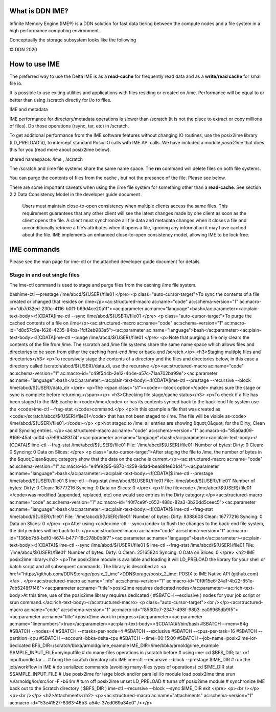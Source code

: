 What is DDN IME?
----------------

Infinite Memory Engine (IME®) is a DDN solution for fast data tiering
between the compute nodes and a file system in a high performance
computing environment.

Conceptually the storage subsystem looks like the following

© DDN 2020

How to use IME
--------------

The preferred way to use the Delta IME is as a **read-cache** for
frequently read data and as a **write/read cache** for small file io.

It is possible to use exiting utilities and applications with files
residing or created on /ime. Performance will be equal to or better than
using /scratch directly for i/o to files.

IME and metadata

IME performance for directory/metadata operations is slower than
/scratch (it is not the place to extract or copy millions of files). Do
those operations (rsync, tar, etc) in /scratch.

To get additional performance from the IME software features without
changing IO routines, use the posix2ime library (LD_PRELOAD'd), to
intercept standard Posix IO calls with IME API calls. We have included a
module *posix2ime* that does this for you (read more about posix2ime
below).

shared namespace: /ime , /scratch

The /scratch and /ime file systems share the same name space. The **rm**
command will delete files on both file systems.

You can purge the contents of files from the cache , but not the
presence of the file. Please see below.

There are some important caveats when using the /ime file system for
something other than a **read-cache**. See section 2.2 Data Consistency
Model in the developer guide document .

   Users must maintain close-to-open consistency when multiple clients
   access the same files. This requirement guarantees that any other
   client will see the latest changes made by one client as soon as the
   client opens the file. A client must synchronize all file data and
   metadata changes when it closes a file and unconditionally retrieve a
   file’s attributes when it opens a file, ignoring any information it
   may have cached about the file. IME implements an enhanced
   close-to-open consistency model, allowing IME to be lock free.

IME commands
------------

Please see the man page for ime-ctl or the attached developer guide
document for details.

Stage in and out single files
~~~~~~~~~~~~~~~~~~~~~~~~~~~~~

The ime-ctl command is used to stage and purge files from the caching
/ime file system.

bashime-ctl --prestage /ime/abcd/${USER}/file01 </pre> <p
class="auto-cursor-target">To sync the contents of a file created or
changed that resides on /ime</p><ac:structured-macro ac:name="code"
ac:schema-version="1"
ac:macro-id="db7d32ed-230c-4116-b0f1-b69d4ce20a1f"><ac:parameter
ac:name="language">bash</ac:parameter><ac:plain-text-body><![CDATA[ime-ctl
--sync /ime/abcd/${USER}/file01 </pre> <p class="auto-cursor-target">To
purge the cached contents of a file on /ime</p><ac:structured-macro
ac:name="code" ac:schema-version="1"
ac:macro-id="d8c57c9e-1626-4235-84ba-1fdf2eb983a5"><ac:parameter
ac:name="language">bash</ac:parameter><ac:plain-text-body><![CDATA[ime-ctl
--purge /ime/abcd/${USER}/file01 </pre> <p>Note that purging a file only
clears the contents of the file from /ime. The /scratch and /ime file
systems share the same name space which allows files and directories to
be seen from either the caching front-end /ime or back-end /scratch.</p>
<h3>Staging multiple files and directories</h3> <p>To recursively stage
the contents of a directory and the files and directories below, in this
case a directory called /scratch/abcd/${USER}/data_di, use the recursive
</p><ac:structured-macro ac:name="code" ac:schema-version="1"
ac:macro-id="c49f544b-2e12-4b4e-a57c-71aa702ba99e"><ac:parameter
ac:name="language">bash</ac:parameter><ac:plain-text-body><![CDATA[ime-ctl
--prestage --recursive --block /ime/abcd/${USER}/data_dir </pre> <p>The
<span class="s1"><code>--block option</code> makes sure the stage or
sync is complete before returning.</span></p> <h3>Checking file
stage/cache status</h3> <p>To check if a file has been staged to the IME
cache in <code>/ime</code> or has its contents synced back to the
back-end file system use the <code>ime-ctl --frag-stat
</code>command.</p> <p>In this example a file that was created as
<code>/scratch/abcd/${USER}/file01</code> that has not been staged to
/ime. The file will be visible as<code>
/ime/abcd/${USER}/file01.</code></p> <p>Not staged to /ime: all entries
are showing &quot;0&quot; for the Dirty, Clean and Syncing entries.
</p><ac:structured-macro ac:name="code" ac:schema-version="1"
ac:macro-id="85a0ad09-8166-45af-ad04-a7e99b483f74"><ac:parameter
ac:name="language">bash</ac:parameter><ac:plain-text-body><![CDATA[$
ime-ctl --frag-stat /ime/abcd/${USER}/file01 File:
\`/ime/abcd/${USER}/file01' Number of bytes: Dirty: 0 Clean: 0 Syncing:
0 Data on Slices: </pre> <p class="auto-cursor-target">After staging the
file to /ime, the number of bytes in the &quot;Clean&quot; category show
that the data on the cache is current.</p><ac:structured-macro
ac:name="code" ac:schema-version="1"
ac:macro-id="e4fe9295-6870-4259-8dad-bea88fe601d4"><ac:parameter
ac:name="language">bash</ac:parameter><ac:plain-text-body><![CDATA[$
ime-ctl --prestage /ime/abcd/${USER}/file01 $ ime-ctl --frag-stat
/ime/abcd/${USER}/file01 File: \`/ime/abcd/${USER}/file01' Number of
bytes: Dirty: 0 Clean: 16777216 Syncing: 0 Data on Slices: 0 </pre>
<p>If the file<code> /ime/abcd/${USER}/file01 </code>was modified
(appended, replaced, etc) one would see entries in the Dirty
category:</p><ac:structured-macro ac:name="code" ac:schema-version="1"
ac:macro-id="40f7ce9f-c652-488d-82a3-3b20dd5ceec5"><ac:parameter
ac:name="language">bash</ac:parameter><ac:plain-text-body><![CDATA[$
ime-ctl --frag-stat /ime/abcd/${USER}/file01 File:
\`/ime/abcd/${USER}/file01' Number of bytes: Dirty: 8388608 Clean:
16777216 Syncing: 0 Data on Slices: 0 </pre> <p>After using
<code>ime-ctl --sync</code> to flush the changes to the back-end file
system, the dirty entries will be back to 0. </p><ac:structured-macro
ac:name="code" ac:schema-version="1"
ac:macro-id="136bb7d8-bdf0-4674-b477-18c278b0b8f7"><ac:parameter
ac:name="language">bash</ac:parameter><ac:plain-text-body><![CDATA[$
ime-ctl --sync /ime/abcd/${USER}/file01 $ ime-ctl --frag-stat
/ime/abcd/${USER}/file01 File: \`/ime/abcd/${USER}/file01' Number of
bytes: Dirty: 0 Clean: 25165824 Syncing: 0 Data on Slices: 0 </pre>
<h2>IME posix2ime library</h2> <p>The posix2ime module is available and
loading it will LD_PRELOAD the library for your shell or batch script
and all subsequent commands. The library is described at: <a
href="https://github.com/DDNStorage/posix_2_ime">DDNStorage/posix_2_ime:
POSIX to IME Native API (github.com)</a> . </p><ac:structured-macro
ac:name="info" ac:schema-version="1"
ac:macro-id="0f9f15e6-24a1-4b22-851e-7db5248f7f46"><ac:parameter
ac:name="title">posix2ime requires dedicated
nodes</ac:parameter><ac:rich-text-body>At this time, use of the
posix2ime library requires dedicated ( #SBATCH --exclusive ) nodes for
your job script or srun
command.</ac:rich-text-body></ac:structured-macro> <p
class="auto-cursor-target"><br /></p><ac:structured-macro ac:name="code"
ac:schema-version="1"
ac:macro-id="f853f0c7-2347-498f-98b3-ea09965db9f5"><ac:parameter
ac:name="title">posix2ime work in progress</ac:parameter><ac:parameter
ac:name="linenumbers">true</ac:parameter><ac:plain-text-body><![CDATA[#!/bin/bash
#SBATCH --mem=64g #SBATCH --nodes=4 #SBATCH --ntasks-per-node=4 #SBATCH
--exclusive #SBATCH --cpus-per-task=16 #SBATCH --partition=cpu #SBATCH
--account=bbka-delta-cpu #SBATCH --time=00:15:00 #SBATCH
--job-name=posix2ime-ior-dedicated
BFS_DIR=/scratch/bbka/arnoldg/ime_example
IME_DIR=/ime/bbka/arnoldg/ime_example SAMPLE_INPUT_FILE=myinputfile # do
many-files operations in /scratch before # using ime: cd $BFS_DIR; tar
xvf inputbundle.tar ... # bring the scratch directory into IME ime-ctl
--recursive --block --prestage $IME_DIR # run the job/workflow in IME #
do serialized commands (avoiding many-files types of operations) cd
$IME_DIR stat $SAMPLE_INPUT_FILE # Use posix2ime for large block and/or
parallel i/o module load posix2ime time srun /u/arnoldg/ior/src/ior -F
-b64m # turn off posix2ime unset LD_PRELOAD # turns off posix2ime module
# synchronize IME back out to the Scratch directory ( $BFS_DIR ) ime-ctl
--recursive --block --sync $IME_DIR exit </pre> <p><br /></p> <p><br
/></p> <h2>Attachments</h2> <p><ac:structured-macro
ac:name="attachments" ac:schema-version="1"
ac:macro-id="53e41527-8363-46b3-a54e-37ed069a34e0" /></p>
